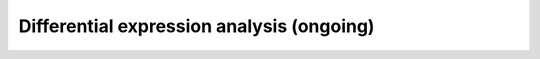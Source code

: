 .. _differental_expression_int:

********************************
Differential expression analysis (ongoing)
********************************
